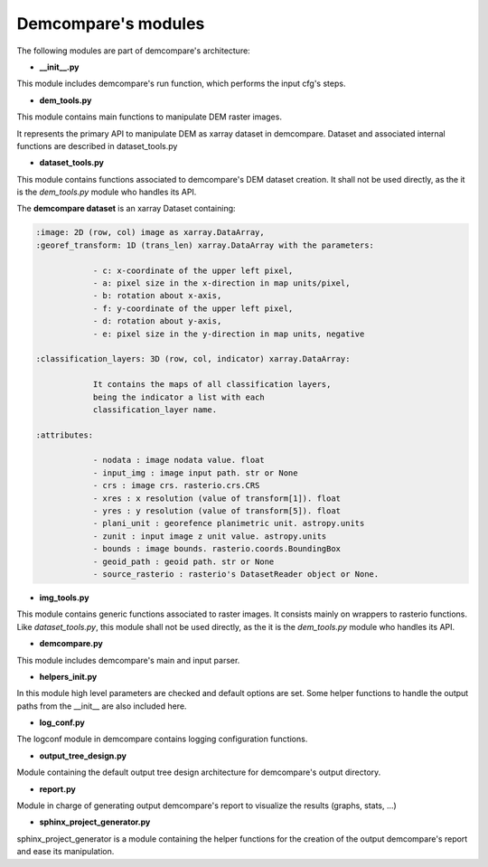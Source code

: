 Demcompare's modules
====================

The following modules are part of demcompare's architecture: 


- **__init__.py**

This module includes demcompare's run function, which performs the input cfg's steps.

- **dem_tools.py**

This module contains main functions to manipulate DEM raster images.

It represents the primary API to manipulate DEM as xarray dataset in demcompare.
Dataset and associated internal functions are described in dataset_tools.py

- **dataset_tools.py**

This module contains functions associated to demcompare's DEM dataset creation. It shall not be used directly,
as the it is the `dem_tools.py` module who handles its API.

The **demcompare dataset** is an xarray Dataset containing:

.. code-block:: text

    :image: 2D (row, col) image as xarray.DataArray,
    :georef_transform: 1D (trans_len) xarray.DataArray with the parameters:

                - c: x-coordinate of the upper left pixel,
                - a: pixel size in the x-direction in map units/pixel,
                - b: rotation about x-axis,
                - f: y-coordinate of the upper left pixel,
                - d: rotation about y-axis,
                - e: pixel size in the y-direction in map units, negative

    :classification_layers: 3D (row, col, indicator) xarray.DataArray:

                It contains the maps of all classification layers,
                being the indicator a list with each
                classification_layer name.

    :attributes:

                - nodata : image nodata value. float
                - input_img : image input path. str or None
                - crs : image crs. rasterio.crs.CRS
                - xres : x resolution (value of transform[1]). float
                - yres : y resolution (value of transform[5]). float
                - plani_unit : georefence planimetric unit. astropy.units
                - zunit : input image z unit value. astropy.units
                - bounds : image bounds. rasterio.coords.BoundingBox
                - geoid_path : geoid path. str or None
                - source_rasterio : rasterio's DatasetReader object or None.

- **img_tools.py**

This module contains generic functions associated to raster images.
It consists mainly on wrappers to rasterio functions. Like `dataset_tools.py`, this module shall not be used directly,
as the it is the `dem_tools.py` module who handles its API.

- **demcompare.py**

This module includes demcompare's main and input parser.

- **helpers_init.py**

In this module high level parameters are checked and default options are set. Some helper functions to handle
the output paths from the __init__ are also included here.

- **log_conf.py**

The logconf module in demcompare contains logging configuration functions.

- **output_tree_design.py**

Module containing the default output tree design architecture for demcompare's output directory.

- **report.py**

Module in charge of generating output demcompare's report to visualize the results (graphs, stats, ...)

- **sphinx_project_generator.py**

sphinx_project_generator is a module containing the helper functions for the creation of the output demcompare's report
and ease its manipulation.
